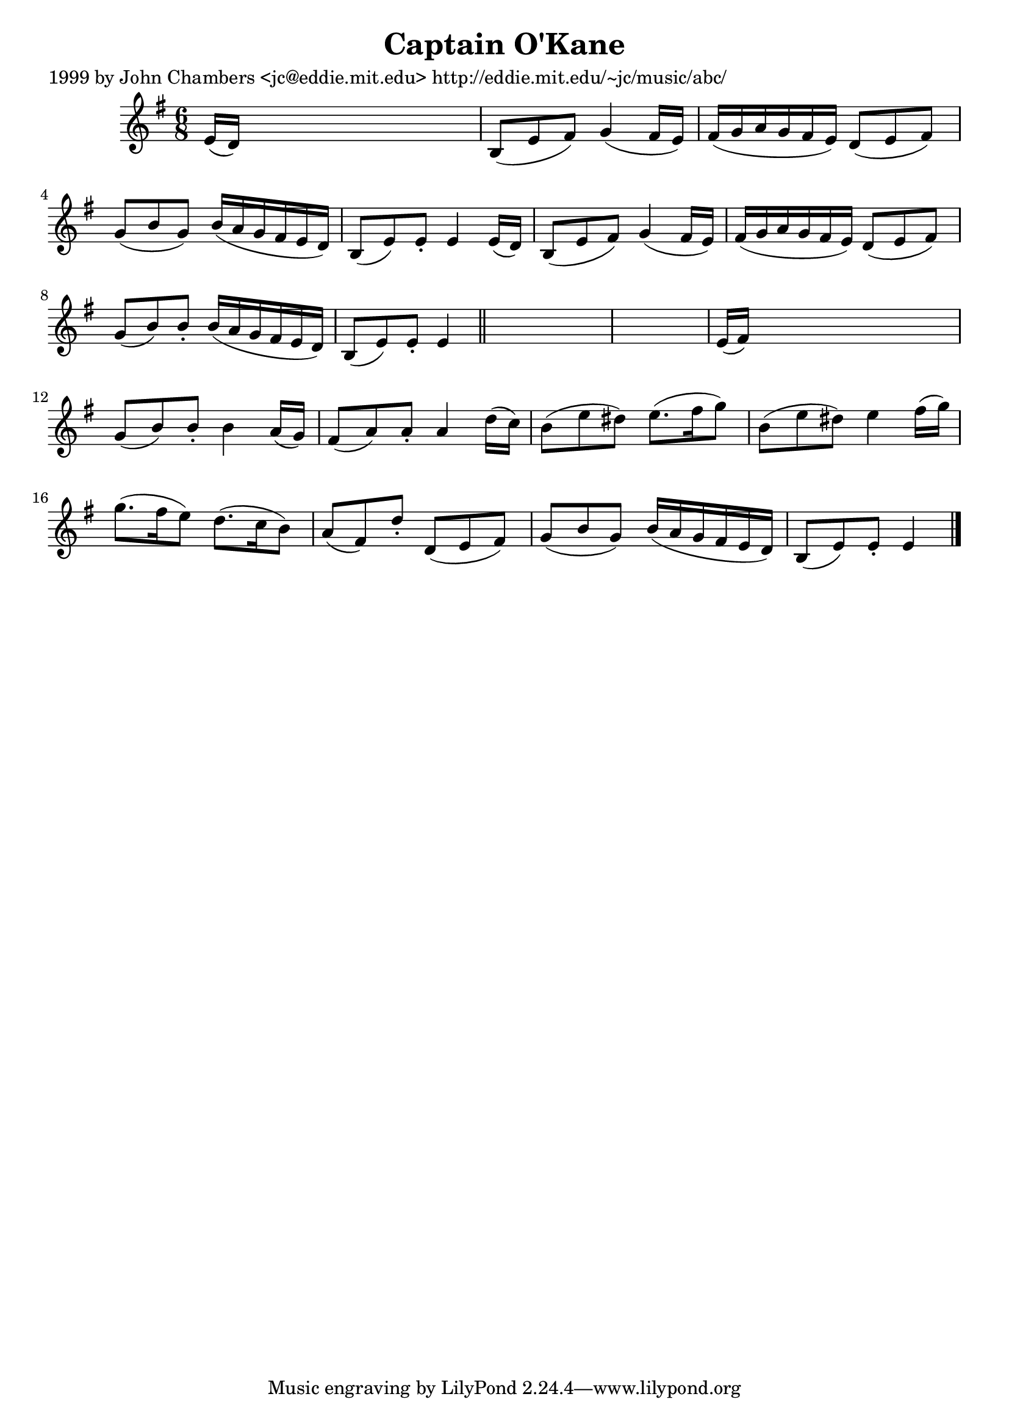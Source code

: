 
\version "2.16.2"
% automatically converted by musicxml2ly from xml/0627_jc.xml

%% additional definitions required by the score:
\language "english"


\header {
    poet = "1999 by John Chambers <jc@eddie.mit.edu> http://eddie.mit.edu/~jc/music/abc/"
    encoder = "abc2xml version 63"
    encodingdate = "2015-01-25"
    title = "Captain O'Kane"
    }

\layout {
    \context { \Score
        autoBeaming = ##f
        }
    }
PartPOneVoiceOne =  \relative e' {
    \key e \minor \time 6/8 e16 ( [ d16 ) ] s8*5 | % 2
    b8 ( [ e8 fs8 ) ] g4 ( fs16 [ e16 ) ] | % 3
    fs16 ( [ g16 a16 g16 fs16 e16 ) ] d8 ( [ e8 fs8 ) ] | % 4
    g8 ( [ b8 g8 ) ] b16 ( [ a16 g16 fs16 e16 d16 ) ] | % 5
    b8 ( [ e8 ) e8 -. ] e4 e16 ( [ d16 ) ] | % 6
    b8 ( [ e8 fs8 ) ] g4 ( fs16 [ e16 ) ] | % 7
    fs16 ( [ g16 a16 g16 fs16 e16 ) ] d8 ( [ e8 fs8 ) ] | % 8
    g8 ( [ b8 ) b8 -. ] b16 ( [ a16 g16 fs16 e16 d16 ) ] | % 9
    b8 ( [ e8 ) e8 -. ] e4 \bar "||"
    s8*7 | % 11
    e16 ( [ fs16 ) ] s8*5 | % 12
    g8 ( [ b8 ) b8 -. ] b4 a16 ( [ g16 ) ] | % 13
    fs8 ( [ a8 ) a8 -. ] a4 d16 ( [ c16 ) ] | % 14
    b8 ( [ e8 ds8 ) ] e8. ( [ fs16 g8 ) ] | % 15
    b,8 ( [ e8 ds8 ) ] e4 fs16 ( [ g16 ) ] | % 16
    g8. ( [ fs16 e8 ) ] d8. ( [ c16 b8 ) ] | % 17
    a8 ( [ fs8 ) d'8 -. ] d,8 ( [ e8 fs8 ) ] | % 18
    g8 ( [ b8 g8 ) ] b16 ( [ a16 g16 fs16 e16 d16 ) ] | % 19
    b8 ( [ e8 ) e8 -. ] e4 \bar "|."
    }


% The score definition
\score {
    <<
        \new Staff <<
            \context Staff << 
                \context Voice = "PartPOneVoiceOne" { \PartPOneVoiceOne }
                >>
            >>
        
        >>
    \layout {}
    % To create MIDI output, uncomment the following line:
    %  \midi {}
    }

